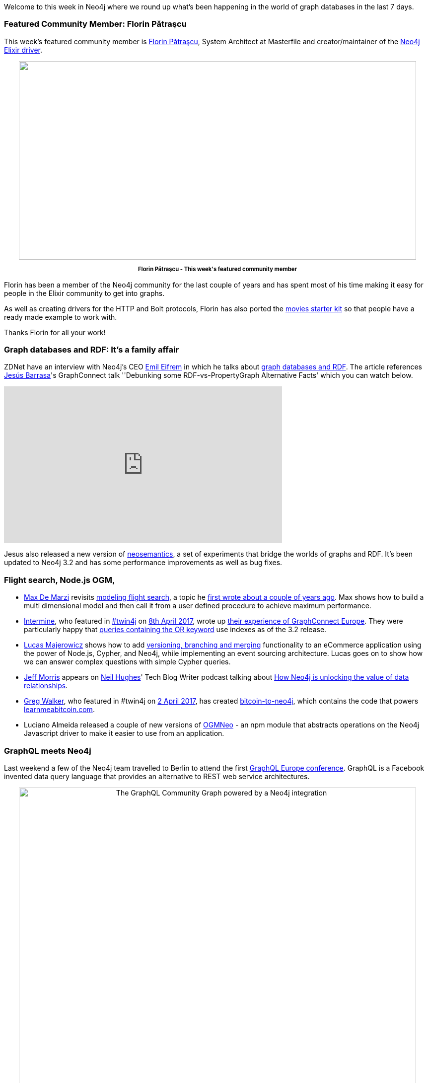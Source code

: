 ﻿:linkattrs:


////
[Keywords/Tags:]
<insert-tags-here>




[Meta Description:]
Discover what's new in the Neo4j community for the week of 27 May 2017, including projects around <insert-topics-here>


[Primary Image File Name:]
this-week-neo4j-27-may-2017.jpg


[Primary Image Alt Text:]
Explore everything that's happening in the Neo4j community for the week of 27 May 2017


[Headline:]
This Week in Neo4j – 27 May 2017


[Body copy:]
////


Welcome to this week in Neo4j where we round up what's been happening in the world of graph databases in the last 7 days. 


=== Featured Community Member: Florin Pătraşcu


This week's featured community member is https://twitter.com/florin[Florin Pătraşcu^], System Architect at Masterfile and creator/maintainer of the https://github.com/florinpatrascu/bolt_sips[Neo4j Elixir driver^].


++++
<div style="text-align: center;">


<img src="https://s3.amazonaws.com/dev.assets.neo4j.com/wp-content/uploads/20170525074953/this-week-in-neo4j-27-may-2017.png" alt="" width="800" height="400" class="alignnone size-full wp-image-65982" />


</div>
<p style="font-size: .8em; line-height: 1.5em;" align="center">
<strong>
Florin Pătraşcu - This week's featured community member
</strong>
</p>
++++


Florin has been a member of the Neo4j community for the last couple of years and has spent most of his time making it easy for people in the Elixir community to get into graphs. 

As well as creating drivers for the HTTP and Bolt protocols, Florin has also ported the https://github.com/florinpatrascu/movies_elixir_phoenix[movies starter kit^] so that people have a ready made example to work with. 


Thanks Florin for all your work!


=== Graph databases and RDF: It's a family affair


ZDNet have an interview with Neo4j's CEO https://twitter.com/emileifrem[Emil Eifrem^] in which he talks about http://www.zdnet.com/article/graph-databases-and-rdf-its-a-family-affair/[graph databases and RDF^]. The article references https://twitter.com/barrasadv[Jesús Barrasa^]'s GraphConnect talk ''Debunking some RDF-vs-PropertyGraph Alternative Facts' which you can watch below.

++++
<iframe width="560" height="315" src="https://www.youtube.com/embed/t1Mn178sEYg" frameborder="0" allowfullscreen></iframe>
++++


Jesus also released a new version of https://github.com/jbarrasa/neosemantics[neosemantics], a set of experiments that bridge the worlds of graphs and RDF. It's been updated to Neo4j 3.2 and has some performance improvements as well as bug fixes. 


=== Flight search, Node.js OGM, 


* https://twitter.com/maxdemarzi[Max De Marzi^] revisits https://maxdemarzi.com/2017/05/24/flight-search-with-neo4j/[modeling flight search^], a topic he https://maxdemarzi.com/2015/08/26/modeling-airline-flights-in-neo4j/[first wrote about a couple of years ago^]. Max shows how to build a multi dimensional model and then call it from a user defined procedure to achieve maximum performance. 


* https://twitter.com/intermineorg[Intermine^], who featured in https://neo4j.com/tag/twin4j/[#twin4j^] on https://neo4j.com/blog/this-week-neo4j-8-april-2017/[8th April 2017^],  wrote up https://intermineorg.wordpress.com/2017/05/19/graphconnect-a-neo4j-conference/[their experience of GraphConnect Europe^]. They were particularly happy that https://stackoverflow.com/questions/37418207/bad-performance-with-or-operator[queries containing the OR keyword^] use indexes as of the 3.2 release.

* https://twitter.com/LucasMajerowicz[Lucas Majerowicz^] shows how to add http://hecodes.com/2017/05/event-sourcing-in-node-js-add-git-like-functionality-to-your-application/[versioning, branching and merging^] functionality to an eCommerce application using the power of Node.js, Cypher, and Neo4j, while implementing an event sourcing architecture. Lucas goes on to show how we can answer complex questions with simple Cypher queries. 


* https://twitter.com/jeffmmorris[Jeff Morris^] appears on https://twitter.com/NeilCHughes[Neil Hughes^]' Tech Blog Writer podcast talking about http://techblogwriter.co.uk/neo4j-graph-database/[How Neo4j is unlocking the value of data relationships^]. 


* https://github.com/in3rsha[Greg Walker^], who featured in #twin4j on https://neo4j.com/blog/this-week-neo4j-2-april-2017/[2 April 2017^], has created https://github.com/in3rsha/bitcoin-to-neo4j[bitcoin-to-neo4j^], which contains the code that powers http://learnmeabitcoin.com/browser/node/[learnmeabitcoin.com^]. 


* Luciano Almeida released a couple of new versions of https://github.com/LucianoPAlmeida/OGMNeo[OGMNeo^] - an npm module that abstracts operations on the Neo4j Javascript driver to make it easier to use from an application.


=== GraphQL meets Neo4j


Last weekend a few of the Neo4j team travelled to Berlin to attend the first https://graphql-europe.org/[GraphQL Europe conference^]. GraphQL is a Facebook invented data query language that provides an alternative to REST web service architectures.


++++
<div style="text-align: center;">


<img src="https://s3.amazonaws.com/dev.assets.neo4j.com/wp-content/uploads/20170524034757/graphql-community-graph.png" alt="The GraphQL Community Graph powered by a Neo4j integration" width="800" height="800" class="alignnone size-full wp-image-65940" />


</div>
++++


Will and Michael https://neo4j.com/blog/graphql-neo4j-graph-database-integration/[wrote a detailed post with their experiences^] of the conference and the GraphQL hackathon that we ran during the conference. 


If you're interested in learning more, take a look at the http://graphql.communitygraph.org/[GraphQL Community Graph^] - a Neo4j backed GraphQL API that lets you find out what's been happening on twitter, GitHub, and more. 


=== From The Knowledge Base


This week from the https://neo4j.com/developer/kb[Neo4j Knowledge Base^] we have a tip for https://neo4j.com/developer/kb/useful-cypher-statements-for-suspending-and-reactivating-users/[suspending and reactivating users^], which comes in handy if you're in 'maintenance mode' and want to keep the database up and running but restrict access to certain users. 

=== Next Week


What’s happening next week in the world of graph databases?


* On Wednesday May 31st, 2017, Kristof Van Tomme will present https://www.meetup.com/graphdb-london/events/240055368/[‘Graph the docs - What happens if you use Neo4j for a documentation project?’^] at the Neo4j London meetup. 


=== Tweet of the Week


My favourite tweet this week was by https://twitter.com/giannagruen[Gianna Grün^]:

++++
<blockquote class="twitter-tweet" data-lang="en"><p lang="en" dir="ltr">Great <a href="https://twitter.com/hashtag/neo4j?src=hash">#neo4j</a> workshop for graph-database newbies by <a href="https://twitter.com/LeilaHaddou">@LeilaHaddou</a> First network graph after 1 hour 👏  looking at Brexit donations <a href="https://twitter.com/hashtag/EIJC17?src=hash">#EIJC17</a> <a href="https://t.co/sJ2NWuMKbn">pic.twitter.com/sJ2NWuMKbn</a></p>&mdash; Gianna Grün (@giannagruen) <a href="https://twitter.com/giannagruen/status/866208543652892672">May 21, 2017</a></blockquote>
<script async src="//platform.twitter.com/widgets.js" charset="utf-8"></script>


++++


Don't forget to RT if you liked it too. 


That’s all for this week. Have a great weekend!

Cheers, Mark